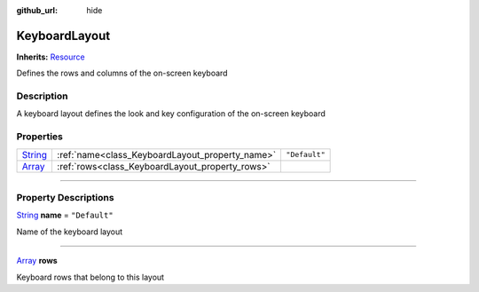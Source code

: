 :github_url: hide

.. DO NOT EDIT THIS FILE!!!
.. Generated automatically from Godot engine sources.
.. Generator: https://github.com/godotengine/godot/tree/master/doc/tools/make_rst.py.
.. XML source: https://github.com/godotengine/godot/tree/master/api/classes/KeyboardLayout.xml.

.. _class_KeyboardLayout:

KeyboardLayout
==============

**Inherits:** `Resource <https://docs.godotengine.org/en/stable/classes/class_resource.html>`_

Defines the rows and columns of the on-screen keyboard

.. rst-class:: classref-introduction-group

Description
-----------

A keyboard layout defines the look and key configuration of the on-screen keyboard

.. rst-class:: classref-reftable-group

Properties
----------

.. table::
   :widths: auto

   +------------------------------------------------------------------------------+-------------------------------------------------+---------------+
   | `String <https://docs.godotengine.org/en/stable/classes/class_string.html>`_ | :ref:`name<class_KeyboardLayout_property_name>` | ``"Default"`` |
   +------------------------------------------------------------------------------+-------------------------------------------------+---------------+
   | `Array <https://docs.godotengine.org/en/stable/classes/class_array.html>`_   | :ref:`rows<class_KeyboardLayout_property_rows>` |               |
   +------------------------------------------------------------------------------+-------------------------------------------------+---------------+

.. rst-class:: classref-section-separator

----

.. rst-class:: classref-descriptions-group

Property Descriptions
---------------------

.. _class_KeyboardLayout_property_name:

.. rst-class:: classref-property

`String <https://docs.godotengine.org/en/stable/classes/class_string.html>`_ **name** = ``"Default"``

Name of the keyboard layout

.. rst-class:: classref-item-separator

----

.. _class_KeyboardLayout_property_rows:

.. rst-class:: classref-property

`Array <https://docs.godotengine.org/en/stable/classes/class_array.html>`_ **rows**

Keyboard rows that belong to this layout

.. |virtual| replace:: :abbr:`virtual (This method should typically be overridden by the user to have any effect.)`
.. |const| replace:: :abbr:`const (This method has no side effects. It doesn't modify any of the instance's member variables.)`
.. |vararg| replace:: :abbr:`vararg (This method accepts any number of arguments after the ones described here.)`
.. |constructor| replace:: :abbr:`constructor (This method is used to construct a type.)`
.. |static| replace:: :abbr:`static (This method doesn't need an instance to be called, so it can be called directly using the class name.)`
.. |operator| replace:: :abbr:`operator (This method describes a valid operator to use with this type as left-hand operand.)`
.. |bitfield| replace:: :abbr:`BitField (This value is an integer composed as a bitmask of the following flags.)`
